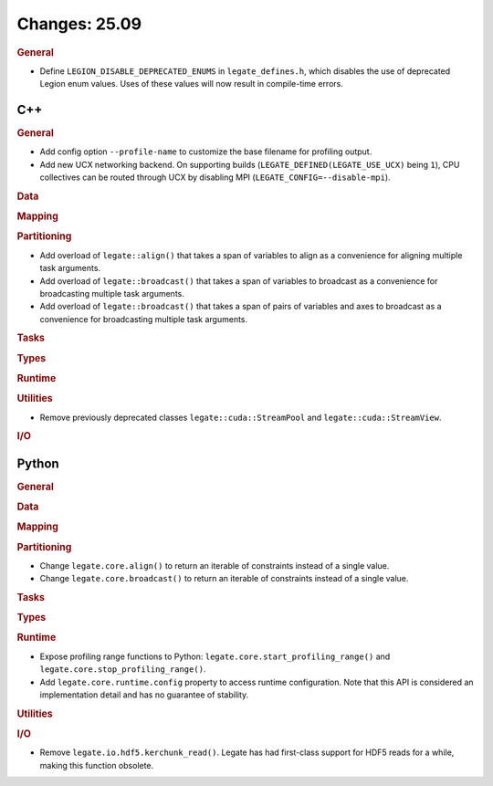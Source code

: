 ..
  SPDX-FileCopyrightText: Copyright (c) 2022-2025 NVIDIA CORPORATION & AFFILIATES. All rights reserved.
  SPDX-License-Identifier: Apache-2.0

Changes: 25.09
==============

..
   STYLE:
   * Capitalize sentences.
   * Use the imperative tense: Add, Improve, Change, etc.
   * Use a period (.) at the end of entries.
   * Be concise yet informative.
   * If possible, provide an executive summary of the new feature, but do not
     just repeat its doc string. However, if the feature requires changes from
     the user, then describe those changes in detail, and provide examples of
     the changes required.


.. rubric:: General

- Define ``LEGION_DISABLE_DEPRECATED_ENUMS`` in ``legate_defines.h``, which disables the
  use of deprecated Legion enum values. Uses of these values will now result in
  compile-time errors.

C++
---

.. rubric:: General

- Add config option ``--profile-name`` to customize the base filename for profiling
  output.
- Add new UCX networking backend. On supporting builds (``LEGATE_DEFINED(LEGATE_USE_UCX)``
  being ``1``), CPU collectives can be routed through UCX by disabling
  MPI (``LEGATE_CONFIG=--disable-mpi``).

.. rubric:: Data

.. rubric:: Mapping

.. rubric:: Partitioning

- Add overload of ``legate::align()`` that takes a span of variables to align as a
  convenience for aligning multiple task arguments.
- Add overload of ``legate::broadcast()`` that takes a span of variables to broadcast as a
  convenience for broadcasting multiple task arguments.
- Add overload of ``legate::broadcast()`` that takes a span of pairs of variables and axes
  to broadcast as a convenience for broadcasting multiple task arguments.

.. rubric:: Tasks

.. rubric:: Types

.. rubric:: Runtime

.. rubric:: Utilities

- Remove previously deprecated classes ``legate::cuda::StreamPool`` and
  ``legate::cuda::StreamView``.

.. rubric:: I/O


Python
------

.. rubric:: General

.. rubric:: Data

.. rubric:: Mapping

.. rubric:: Partitioning

- Change ``legate.core.align()`` to return an iterable of constraints instead of a single
  value.
- Change ``legate.core.broadcast()`` to return an iterable of constraints instead of a
  single value.

.. rubric:: Tasks

.. rubric:: Types

.. rubric:: Runtime

- Expose profiling range functions to Python: ``legate.core.start_profiling_range()`` and
  ``legate.core.stop_profiling_range()``.
- Add ``legate.core.runtime.config`` property to access runtime configuration. Note that this
  API is considered an implementation detail and has no guarantee of stability.

.. rubric:: Utilities

.. rubric:: I/O

- Remove ``legate.io.hdf5.kerchunk_read()``. Legate has had first-class support for HDF5
  reads for a while, making this function obsolete.
